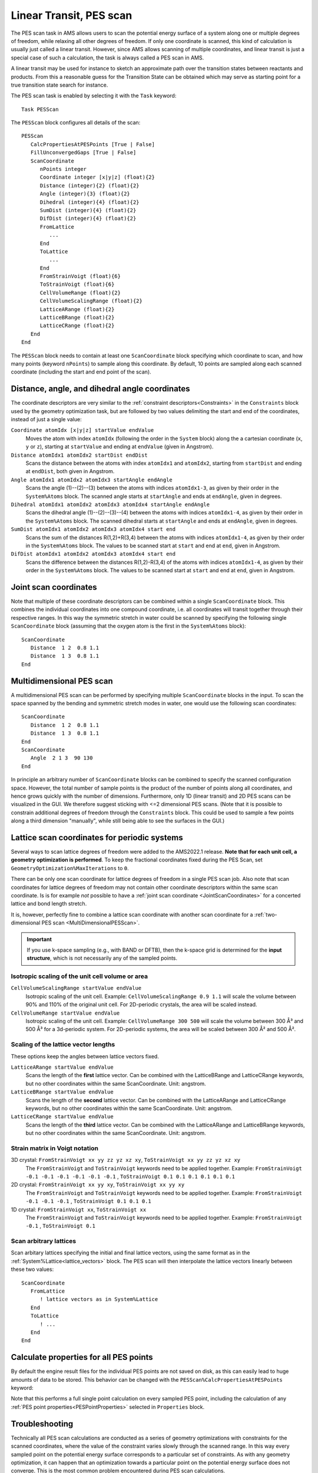 .. index:: Linear transit
.. index:: PES scan

.. _PESScan:

Linear Transit, PES scan
========================

The PES scan task in AMS allows users to scan the potential energy surface of a
system along one or multiple degrees of freedom, while relaxing all other
degrees of freedom. If only one coordinate is scanned, this kind of calculation
is usually just called a linear transit. However, since AMS allows scanning of
multiple coordinates, and linear transit is just a special case of such a
calculation, the task is always called a PES scan in AMS.

A linear transit may be used for instance to sketch an approximate path over the transition states between reactants and products.
From this a reasonable guess for the Transition State can be obtained which may serve as starting point for a true transition state search for instance.

.. seealso::

  * :ref:`Examples`
  * Tutorial `Transition state search and characterization of a Ziegler Natta Catalyst <../../Tutorials/StructureAndReactivity/ZN-PES-Scan_TST.html>`__

The PES scan task is enabled by selecting it with the ``Task`` keyword::

   Task PESScan

The ``PESScan`` block configures all details of the scan::

   PESScan
      CalcPropertiesAtPESPoints [True | False]
      FillUnconvergedGaps [True | False]
      ScanCoordinate
         nPoints integer
         Coordinate integer [x|y|z] (float){2}
         Distance (integer){2} (float){2}
         Angle (integer){3} (float){2}
         Dihedral (integer){4} (float){2}
         SumDist (integer){4} (float){2}
         DifDist (integer){4} (float){2}
         FromLattice
            ...
         End
         ToLattice
            ...
         End
         FromStrainVoigt (float){6}
         ToStrainVoigt (float){6}
         CellVolumeRange (float){2}
         CellVolumeScalingRange (float){2}
         LatticeARange (float){2}
         LatticeBRange (float){2}
         LatticeCRange (float){2}
      End
   End

The ``PESScan`` block needs to contain at least one ``ScanCoordinate`` block
specifying which coordinate to scan, and how many points (keyword ``nPoints``)
to sample along this coordinate. By default, 10 points are sampled along each
scanned coordinate (including the start and end point of the scan). 

Distance, angle, and dihedral angle coordinates
-------------------------------------------------

The coordinate descriptors are very similar to the :ref:`constraint
descriptors<Constraints>` in the ``Constraints`` block used by the geometry
optimization task, but are followed by two values delimiting the start and end
of the coordinates, instead of just a single value:

``Coordinate atomIdx [x|y|z] startValue endValue``
   Moves the atom with index ``atomIdx`` (following the order in the ``System``
   block) along the a cartesian coordinate (``x``, ``y`` or ``z``), starting at
   ``startValue`` and ending at ``endValue`` (given in Angstrom).

``Distance atomIdx1 atomIdx2 startDist endDist``
   Scans the distance between the atoms with index ``atomIdx1`` and
   ``atomIdx2``, starting from ``startDist`` and ending at ``endDist``, both
   given in Angstrom.

``Angle atomIdx1 atomIdx2 atomIdx3 startAngle endAngle``
   Scans the angle (1)--(2)--(3) between the atoms with indices ``atomIdx1-3``,
   as given by their order in the ``System%Atoms`` block. The scanned angle
   starts at ``startAngle`` and ends at ``endAngle``, given in degrees.

``Dihedral atomIdx1 atomIdx2 atomIdx3 atomIdx4 startAngle endAngle``
   Scans the dihedral angle (1)--(2)--(3)--(4) between the atoms with indices
   ``atomIdx1-4``, as given by their order in the ``System%Atoms`` block. The
   scanned dihedral starts at ``startAngle`` and ends at ``endAngle``, given in
   degrees.

``SumDist atomIdx1 atomIdx2 atomIdx3 atomIdx4 start end``
   Scans the sum of the distances R(1,2)+R(3,4) between the atoms with indices
   ``atomIdx1-4``, as given by their order in the ``System%Atoms`` block. The
   values to be scanned start at ``start`` and end at ``end``, given in Angstrom.

``DifDist atomIdx1 atomIdx2 atomIdx3 atomIdx4 start end``
   Scans the difference between the distances R(1,2)-R(3,4) of the atoms with 
   indices ``atomIdx1-4``, as given by their order in the ``System%Atoms`` block. 
   The values to be scanned start at ``start`` and end at ``end``, given in 
   Angstrom.

.. index:: Scan coordinate

.. _JointScanCoordinates:

Joint scan coordinates
------------------------

Note that multiple of these coordinate descriptors can be combined within a
single ``ScanCoordinate`` block. This combines the individual coordinates into
one compound coordinate, i.e. all coordinates will transit together through
their respective ranges. In this way the symmetric stretch in water could be
scanned by specifying the following single ``ScanCoordinate`` block (assuming
that the oxygen atom is the first in the ``System%Atoms`` block)::

   ScanCoordinate
      Distance  1 2  0.8 1.1
      Distance  1 3  0.8 1.1
   End


.. _MultiDimensionalPESScan:

Multidimensional PES scan
------------------------------

A multidimensional PES scan can be performed by specifying multiple
``ScanCoordinate`` blocks in the input. To scan the space spanned by the bending
and symmetric stretch modes in water, one would use the following scan
coordinates::

   ScanCoordinate
      Distance  1 2  0.8 1.1
      Distance  1 3  0.8 1.1
   End
   ScanCoordinate
      Angle  2 1 3  90 130
   End

In principle an arbitrary number of ``ScanCoordinate`` blocks can be combined to
specify the scanned configuration space. However, the total number of sample
points is the product of the number of points along all coordinates, and hence
grows quickly with the number of dimensions. Furthermore, only 1D (linear
transit) and 2D PES scans can be visualized in the GUI. We therefore suggest
sticking with <=2 dimensional PES scans. (Note that it is possible to constrain
additional degrees of freedom through the ``Constraints`` block. This could be
used to sample a few points along a third dimension "manually", while still being
able to see the surfaces in the GUI.)


.. _LatticePESScan:

Lattice scan coordinates for periodic systems
------------------------------------------------

Several ways to scan lattice degrees of freedom were added to the AMS2022.1 release.
**Note that for each unit cell, a geometry optimization is performed**. To keep the fractional
coordinates fixed during the PES Scan, set ``GeometryOptimization%MaxIterations`` to ``0``.

There can be only one scan coordinate for lattice degrees of freedom in a
single PES scan job.  Also note that scan coordinates for lattice degrees of
freedom may not contain other coordinate descriptors within the same scan
coordinate.  Is is for example *not* possible to have a :ref:`joint scan
coordinate <JointScanCoordinates>` for a concerted lattice and bond length
stretch.  

It is, however, perfectly fine to combine a lattice scan coordinate with
another scan coordinate for a :ref:`two-dimensional PES scan
<MultiDimensionalPESScan>`.

.. seealso::

   :ref:`Example input files <example PESScan_lattice>` for PES scan jobs with lattice degrees of freedom.

.. important::

    If you use k-space sampling (e.g., with BAND or DFTB), then the k-space grid is determined for the
    **input structure**, which is not necessarily any of the sampled points. 


Isotropic scaling of the unit cell volume or area
~~~~~~~~~~~~~~~~~~~~~~~~~~~~~~~~~~~~~~~~~~~~~~~~~

``CellVolumeScalingRange startValue endValue``
   Isotropic scaling of the unit cell. Example: ``CellVolumeScalingRange 0.9 1.1`` will
   scale the volume between 90% and 110% of the original unit cell. For 2D-periodic crystals,
   the area will be scaled instead.

``CellVolumeRange startValue endValue``
   Isotropic scaling of the unit cell. Example: ``CellVolumeRange 300 500`` will
   scale the volume between 300 Å³ and 500 Å³ for a 3d-periodic system. For 2D-periodic systems,
   the area will be scaled between 300 Å² and 500 Å².

Scaling of the lattice vector lengths
~~~~~~~~~~~~~~~~~~~~~~~~~~~~~~~~~~~~~~~~~~~~~~

These options keep the angles between lattice vectors fixed.

``LatticeARange startValue endValue``
   Scans the length of the **first** lattice vector. Can be combined with the LatticeBRange and LatticeCRange keywords, but no other coordinates within the same ScanCoordinate. Unit: angstrom.


``LatticeBRange startValue endValue``
   Scans the length of the **second** lattice vector. Can be combined with the LatticeARange and LatticeCRange keywords, but no other coordinates within the same ScanCoordinate. Unit: angstrom.

``LatticeCRange startValue endValue``
   Scans the length of the **third** lattice vector. Can be combined with the LatticeARange and LatticeBRange keywords, but no other coordinates within the same ScanCoordinate. Unit: angstrom.


Strain matrix in Voigt notation
~~~~~~~~~~~~~~~~~~~~~~~~~~~~~~~~

3D crystal: ``FromStrainVoigt xx yy zz yz xz xy``, ``ToStrainVoigt xx yy zz yz xz xy``
    The ``FromStrainVoigt`` and ``ToStrainVoigt`` keywords need to be applied together.
    Example: ``FromStrainVoigt -0.1 -0.1 -0.1 -0.1 -0.1 -0.1`` , ``ToStrainVoigt 0.1 0.1 0.1 0.1 0.1 0.1``

2D crystal: ``FromStrainVoigt xx yy xy``, ``ToStrainVoigt xx yy xy``
    The ``FromStrainVoigt`` and ``ToStrainVoigt`` keywords need to be applied together.
    Example: ``FromStrainVoigt -0.1 -0.1 -0.1`` , ``ToStrainVoigt 0.1 0.1 0.1``

1D crystal: ``FromStrainVoigt xx``, ``ToStrainVoigt xx``
    The ``FromStrainVoigt`` and ``ToStrainVoigt`` keywords need to be applied together.
    Example: ``FromStrainVoigt -0.1`` , ``ToStrainVoigt 0.1``

Scan arbitrary lattices
~~~~~~~~~~~~~~~~~~~~~~~~~~~~

Scan arbitary lattices specifying the initial and final lattice vectors, using the same format as in the :ref:`System%Lattice<lattice_vectors>` block.
The PES scan will then interpolate the lattice vectors linearly between these two values::

   ScanCoordinate
      FromLattice
         ! lattice vectors as in System%Lattice
      End
      ToLattice
         ! ...
      End
   End

Calculate properties for all PES points
----------------------------------------

By default the engine result files for the individual PES points are not saved
on disk, as this can easily lead to huge amounts of data to be stored. This
behavior can be changed with the ``PESScan%CalcPropertiesAtPESPoints`` keyword:

.. scmautodoc:: ams PESScan CalcPropertiesAtPESPoints
   :skipblockdescription:
   :nosummary:

Note that this performs a full single point calculation on every sampled PES
point, including the calculation of any :ref:`PES point
properties<PESPointProperties>` selected in ``Properties`` block.


Troubleshooting
---------------

Technically all PES scan calculations are conducted as a series of geometry
optimizations with constraints for the scanned coordinates, where the value of
the constraint varies slowly through the scanned range. In this way every
sampled point on the potential energy surface corresponds to a particular set of
constraints. As with any geometry optimization, it can happen that an
optimization towards a particular point on the potential energy surface does not
converge. This is the most common problem encountered during PES scan
calculations.

Since PES scans are implemented as a series of geometry optimizations, they are
influenced by the settings used for the geometry optimizer, e.g. its convergence
thresholds and the maximum number of steps before an optimization is considered
to have failed. The optimizer is configured in the ``GeometryOptimization``
block, see the page on :ref:`geometry optimization<GeometryOptimization>` in the
AMS manual. Note that PES scans always use the :ref:`Quasi-Newton<QuasiNewton>`
optimizer.

While tweaking the geometry optimizer's settings can sometimes help with
convergence problems, these problems can also be easily caused by errors in the
user input.

A very common problem is that the geometry in the input, i.e. the ``System``
block, is incompatible with the starting values of the scanned coordinates. This
would for example be the case if one wants to scan a dihedral angle from 0 to 90
degrees, but the actual angle on the input geometry is close to 90 degrees. In
this case it would be better to flip the scanned range from 90 to 0 degrees, so
that the input geometry already close to the first sampled point on the PES.
Otherwise the optimization for the first point has to cross a very long distance
on the PES, making convergence much harder. AMS automatically detects this and
prints a warning. We generally advise preparing the input geometry for a PES
scan by first running a geometry optimization with constraints set to lower
bound of the scanned coordinate intervals.

For multidimensional PES scans the order in which the PES points are visited
depends on the order in which the scanned coordinates are specified, i.e. the
order of the ``ScanCoordinate`` blocks in the input. Generally, the order in
which the PES points are visited is such that the coordinate which was specified
in the first ``ScanCoordinate`` block varies **slowest**. This is illustrated in
the following figure:

.. image:: ../images/pesscan.png
   :width: 90 %
   :align: center

Here the scan starts at point ``1(1,1)`` at the bottom left corner of the PES
and first moves along the entire range of the 2nd scan coordinate, before taking
a step along the 1st coordinate to point ``6(2,1)``. The same PES points could
be visited in a different order (and under different names) if the order of the
two ``ScanCoordinate`` blocks is reversed in the AMS input:

.. image:: ../images/pesscan_rev.png
   :width: 90 %
   :align: center

Depending on the shape of the scanned potential energy surface a particular
order of visiting the PES points might be easier or harder for the optimizer,
and convergence problems can sometimes be fixed by simply changing the order of
the scanned coordinates. In the example above, it might be that scanning along
the "vertical" direction is "harder" than scanning along the "horizontal"
direction. In this case one should use the scan order from the first picture,
which has only three "vertical" steps (whereas the other scan order has 15).

Note that AMS has a little safe-guard built in to help with PES scan convergence
issues: If the optimization towards a particular PES point did not succeed in
the initial attempt, AMS will later try again, but starting from a different
(converged) point close to unconverged one. This "PES gap filling" happens at
the very end of the calculation, after the initial scan has been completed. This
gap filling step is enabled by default, but can be controlled with the
``PESScan%FillUnconvergedGaps`` keyword:

.. scmautodoc:: ams PESScan FillUnconvergedGaps
   :noref:
   :nosummary:
   :skipblockdescription:
